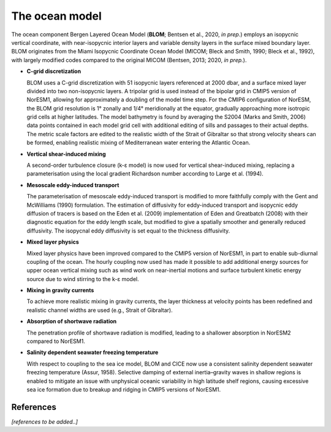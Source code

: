 .. _ocn_model:

The ocean model
=====================


The ocean component Bergen Layered Ocean Model (**BLOM**; Bentsen et al., 2020, *in prep.*) employs an isopycnic vertical coordinate, with near-isopycnic interior layers and variable density layers in the surface mixed boundary layer. BLOM originates from the Miami Isopycnic Coordinate Ocean Model (MICOM; Bleck and Smith, 1990; Bleck et al., 1992), with largely modified codes compared to the original MICOM (Bentsen, 2013; 2020, *in prep.*). 

- **C-grid discretization**  

  BLOM uses a C-grid discretization with 51 isopycnic layers referenced at 2000 dbar, and a surface mixed layer divided into two non-isopycnic layers. A tripolar grid is used instead of the bipolar grid in CMIP5 version of NorESM1, allowing for approximately a doubling of the model time step. For the CMIP6 configuration of NorESM, the BLOM grid resolution is 1° zonally and 1/4° meridionally at the equator, gradually approaching more isotropic grid cells at higher latitudes. The model bathymetry is found by averaging the S2004 (Marks and Smith, 2006) data points contained in each model grid cell with additional editing of sills and passages to their actual depths. The metric scale factors are edited to the realistic width of the Strait of Gibraltar so that strong velocity shears can be formed, enabling realistic mixing of Mediterranean water entering the Atlantic Ocean.

- **Vertical shear-induced mixing**

  A second-order turbulence closure (k-ε model) is now used for vertical shear-induced mixing, replacing a parameterisation using the local gradient Richardson number according to Large et al. (1994). 

- **Mesoscale eddy-induced transport**

  The parameterisation of mesoscale eddy-induced transport is modified to more faithfully comply with the Gent and McWilliams (1990) formulation. The estimation of diffusivity for eddy-induced transport and isopycnic eddy diffusion of tracers is based on the Eden et al. (2009) implementation of Eden and Greatbatch (2008) with their diagnostic equation for the eddy length scale, but modified to give a spatially smoother and generally reduced diffusivity. The isopycnal eddy diffusivity is set equal to the thickness diffusivity.

- **Mixed layer physics**

  Mixed layer physics have been improved compared to the CMIP5 version of NorESM1, in part to enable sub-diurnal coupling of the ocean. The hourly coupling now used has made it possible to add additional energy sources for upper ocean vertical mixing such as wind work on near-inertial motions and surface turbulent kinetic energy source due to wind stirring to the k-ε model. 

- **Mixing in gravity currents**

  To achieve more realistic mixing in gravity currents, the layer thickness at velocity points has been redefined and realistic channel widths are used (e.g., Strait of Gibraltar). 

- **Absorption of shortwave radiation**

  The penetration profile of shortwave radiation is modified, leading to a shallower absorption in NorESM2 compared to NorESM1. 

- **Salinity dependent seawater freezing temperature**

  With respect to coupling to the sea ice model, BLOM and CICE now use a consistent salinity dependent seawater freezing temperature (Assur, 1958). Selective damping of external inertia–gravity waves in shallow regions is enabled to mitigate an issue with unphysical oceanic variability in high latitude shelf regions, causing excessive sea ice formation due to breakup and ridging in CMIP5 versions of NorESM1. 


References
^^^^^^

*[references to be added..]*
